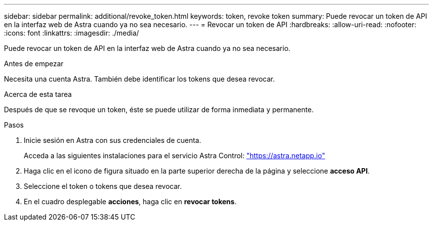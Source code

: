 ---
sidebar: sidebar 
permalink: additional/revoke_token.html 
keywords: token, revoke token 
summary: Puede revocar un token de API en la interfaz web de Astra cuando ya no sea necesario. 
---
= Revocar un token de API
:hardbreaks:
:allow-uri-read: 
:nofooter: 
:icons: font
:linkattrs: 
:imagesdir: ./media/


[role="lead"]
Puede revocar un token de API en la interfaz web de Astra cuando ya no sea necesario.

.Antes de empezar
Necesita una cuenta Astra. También debe identificar los tokens que desea revocar.

.Acerca de esta tarea
Después de que se revoque un token, éste se puede utilizar de forma inmediata y permanente.

.Pasos
. Inicie sesión en Astra con sus credenciales de cuenta.
+
Acceda a las siguientes instalaciones para el servicio Astra Control: https://astra.netapp.io/["https://astra.netapp.io"^]

. Haga clic en el icono de figura situado en la parte superior derecha de la página y seleccione *acceso API*.
. Seleccione el token o tokens que desea revocar.
. En el cuadro desplegable *acciones*, haga clic en *revocar tokens*.

